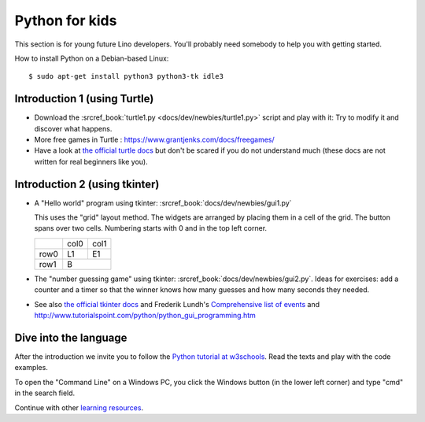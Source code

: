 .. _dev.kids:

===============
Python for kids
===============

This section is for young future Lino developers. You'll probably need somebody
to help you with getting started.


How to install Python on a Debian-based Linux::

  $ sudo apt-get install python3 python3-tk idle3


Introduction 1 (using Turtle)
=============================

- Download the :srcref_book:`turtle1.py <docs/dev/newbies/turtle1.py>` script
  and  play with it: Try to modify it and discover what happens.

- More free games in Turtle : https://www.grantjenks.com/docs/freegames/

- Have a look at `the official turtle docs
  <https://docs.python.org/3/library/turtle.html>`__ but don't be scared if you
  do not understand much (these docs are not written for real beginners like
  you).

Introduction 2 (using tkinter)
==============================

- A "Hello world" program using tkinter: :srcref_book:`docs/dev/newbies/gui1.py`

  This uses the "grid" layout method. The widgets are arranged by placing them in a cell of the grid.
  The button spans over two cells. Numbering starts with 0 and in the top left corner.

  +------+------+------+
  |      | col0 | col1 |
  +------+------+------+
  | row0 |  L1  |  E1  |
  +------+------+------+
  | row1 |   B         |
  +------+------+------+

- The "number guessing game" using tkinter:
  :srcref_book:`docs/dev/newbies/gui2.py`. Ideas for exercises: add a counter
  and a timer so that the winner knows how many guesses and how many seconds
  they needed.

- See also `the official tkinter docs
  <https://docs.python.org/3.3/library/tkinter.html>`__ and Frederik Lundh's
  `Comprehensive list of events
  <https://effbot.org/tkinterbook/tkinter-events-and-bindings.htm>`__
  and http://www.tutorialspoint.com/python/python_gui_programming.htm

Dive into the language
=======================

After the introduction we invite you to follow the `Python tutorial at w3schools
<https://www.w3schools.com/python/default.asp>`__. Read the texts and play with
the code examples.

To open the "Command Line" on a Windows PC, you click the Windows button (in the
lower left corner) and type "cmd" in the search field.

Continue with other `learning resources </dev/newbies/learning>`__.
